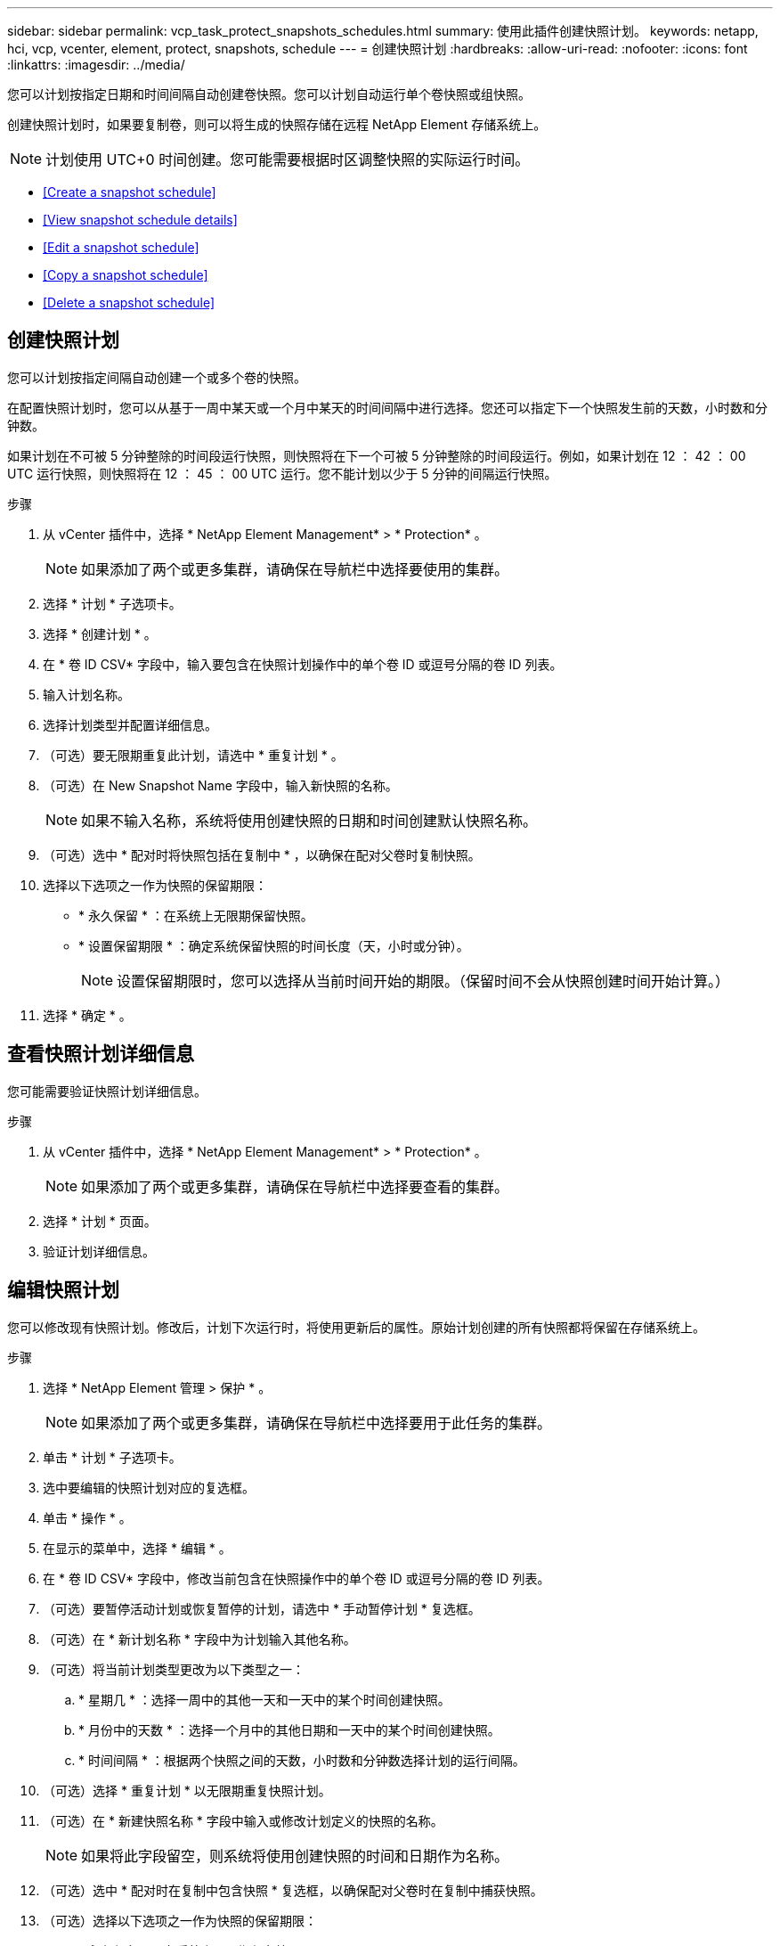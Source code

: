 ---
sidebar: sidebar 
permalink: vcp_task_protect_snapshots_schedules.html 
summary: 使用此插件创建快照计划。 
keywords: netapp, hci, vcp, vcenter, element, protect, snapshots, schedule 
---
= 创建快照计划
:hardbreaks:
:allow-uri-read: 
:nofooter: 
:icons: font
:linkattrs: 
:imagesdir: ../media/


[role="lead"]
您可以计划按指定日期和时间间隔自动创建卷快照。您可以计划自动运行单个卷快照或组快照。

创建快照计划时，如果要复制卷，则可以将生成的快照存储在远程 NetApp Element 存储系统上。


NOTE: 计划使用 UTC+0 时间创建。您可能需要根据时区调整快照的实际运行时间。

* <<Create a snapshot schedule>>
* <<View snapshot schedule details>>
* <<Edit a snapshot schedule>>
* <<Copy a snapshot schedule>>
* <<Delete a snapshot schedule>>




== 创建快照计划

您可以计划按指定间隔自动创建一个或多个卷的快照。

在配置快照计划时，您可以从基于一周中某天或一个月中某天的时间间隔中进行选择。您还可以指定下一个快照发生前的天数，小时数和分钟数。

如果计划在不可被 5 分钟整除的时间段运行快照，则快照将在下一个可被 5 分钟整除的时间段运行。例如，如果计划在 12 ： 42 ： 00 UTC 运行快照，则快照将在 12 ： 45 ： 00 UTC 运行。您不能计划以少于 5 分钟的间隔运行快照。

.步骤
. 从 vCenter 插件中，选择 * NetApp Element Management* > * Protection* 。
+

NOTE: 如果添加了两个或更多集群，请确保在导航栏中选择要使用的集群。

. 选择 * 计划 * 子选项卡。
. 选择 * 创建计划 * 。
. 在 * 卷 ID CSV* 字段中，输入要包含在快照计划操作中的单个卷 ID 或逗号分隔的卷 ID 列表。
. 输入计划名称。
. 选择计划类型并配置详细信息。
. （可选）要无限期重复此计划，请选中 * 重复计划 * 。
. （可选）在 New Snapshot Name 字段中，输入新快照的名称。
+

NOTE: 如果不输入名称，系统将使用创建快照的日期和时间创建默认快照名称。

. （可选）选中 * 配对时将快照包括在复制中 * ，以确保在配对父卷时复制快照。
. 选择以下选项之一作为快照的保留期限：
+
** * 永久保留 * ：在系统上无限期保留快照。
** * 设置保留期限 * ：确定系统保留快照的时间长度（天，小时或分钟）。
+

NOTE: 设置保留期限时，您可以选择从当前时间开始的期限。（保留时间不会从快照创建时间开始计算。）



. 选择 * 确定 * 。




== 查看快照计划详细信息

您可能需要验证快照计划详细信息。

.步骤
. 从 vCenter 插件中，选择 * NetApp Element Management* > * Protection* 。
+

NOTE: 如果添加了两个或更多集群，请确保在导航栏中选择要查看的集群。

. 选择 * 计划 * 页面。
. 验证计划详细信息。




== 编辑快照计划

您可以修改现有快照计划。修改后，计划下次运行时，将使用更新后的属性。原始计划创建的所有快照都将保留在存储系统上。

.步骤
. 选择 * NetApp Element 管理 > 保护 * 。
+

NOTE: 如果添加了两个或更多集群，请确保在导航栏中选择要用于此任务的集群。

. 单击 * 计划 * 子选项卡。
. 选中要编辑的快照计划对应的复选框。
. 单击 * 操作 * 。
. 在显示的菜单中，选择 * 编辑 * 。
. 在 * 卷 ID CSV* 字段中，修改当前包含在快照操作中的单个卷 ID 或逗号分隔的卷 ID 列表。
. （可选）要暂停活动计划或恢复暂停的计划，请选中 * 手动暂停计划 * 复选框。
. （可选）在 * 新计划名称 * 字段中为计划输入其他名称。
. （可选）将当前计划类型更改为以下类型之一：
+
.. * 星期几 * ：选择一周中的其他一天和一天中的某个时间创建快照。
.. * 月份中的天数 * ：选择一个月中的其他日期和一天中的某个时间创建快照。
.. * 时间间隔 * ：根据两个快照之间的天数，小时数和分钟数选择计划的运行间隔。


. （可选）选择 * 重复计划 * 以无限期重复快照计划。
. （可选）在 * 新建快照名称 * 字段中输入或修改计划定义的快照的名称。
+

NOTE: 如果将此字段留空，则系统将使用创建快照的时间和日期作为名称。

. （可选）选中 * 配对时在复制中包含快照 * 复选框，以确保配对父卷时在复制中捕获快照。
. （可选）选择以下选项之一作为快照的保留期限：
+
** * 永久保留 * ：在系统上无限期保留快照。
** * 设置保留期限 * ：确定系统保留快照的时间长度（天，小时或分钟）。
+

NOTE: 设置保留期限时，您可以选择从当前时间开始的期限（保留期限不会从快照创建时间开始计算）。



. 单击 * 确定 * 。




== 复制快照计划

您可以为快照计划创建一个副本，并将其分配给新卷或将其用于其他目的。

.步骤
. 选择 * NetApp Element 管理 > 保护 * 。
+

NOTE: 如果添加了两个或更多集群，请确保在导航栏中选择要用于此任务的集群。

. 单击 * 计划 * 子选项卡。
. 选中要复制的快照计划对应的复选框。
. 单击 * 操作 * 。
. 在显示的菜单中，单击 * 复制 * 。此时将显示复制计划对话框，其中填充了计划的当前属性。
. （可选）输入计划副本的名称和更新属性。
. 单击 * 确定 * 。




== 删除快照计划

您可以删除快照计划。删除此计划后，它将不会运行任何将来计划的快照。计划创建的所有快照都将保留在存储系统上。

.步骤
. 选择 * NetApp Element 管理 > 保护 * 。
+

NOTE: 如果添加了两个或更多集群，请确保在导航栏中选择要用于此任务的集群。

. 单击 * 计划 * 子选项卡。
. 选中要删除的快照计划对应的复选框。
. 单击 * 操作 * 。
. 在显示的菜单中，单击 * 删除 * 。
. 确认操作。


[discrete]
== 了解更多信息

* https://docs.netapp.com/us-en/hci/index.html["NetApp HCI 文档"^]
* https://www.netapp.com/data-storage/solidfire/documentation["SolidFire 和 Element 资源页面"^]

